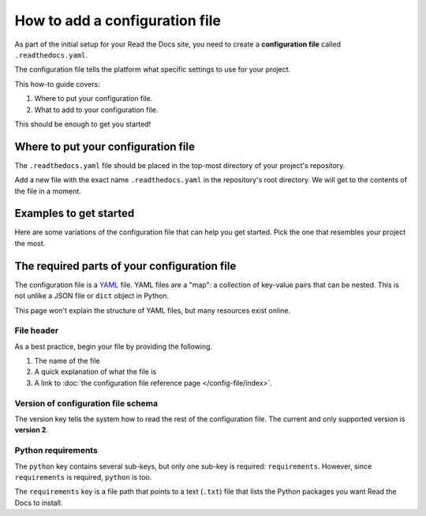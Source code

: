 How to add a configuration file
===============================

As part of the initial setup for your Read the Docs site,
you need to create a **configuration file** called ``.readthedocs.yaml``.

The configuration file tells the platform what specific settings to use for your project.

.. TODO: This isn't really how-to content. We might want to add "Configuration as Code" or similar to our features in order to deal with this.
.. I have another PR open where this is added.

.. By using a configuration file,
.. you can tailor the behavior of Read the Docs to match your project's specific needs.
.. In addition that that,
.. using a configuration file can capture important configuration options that might otherwise break in the future if left undefined.

This how-to guide covers:

#. Where to put your configuration file.
#. What to add to your configuration file.

This should be enough to get you started!

.. seealso::

   :doc:`/config-file/index`.
     The complete list of all possible ``.readthedocs.yaml`` settings,
     including the optional settings not covered in on this page.


Where to put your configuration file
------------------------------------

The ``.readthedocs.yaml`` file should be placed in the top-most directory of your project's repository.

Add a new file with the exact name ``.readthedocs.yaml`` in the repository's root directory.
We will get to the contents of the file in a moment.


Examples to get started
-----------------------

Here are some variations of the configuration file that can help you get started.
Pick the one that resembles your project the most.

.. tabs::

    .. tab:: Sphinx

        If your project uses Sphinx,
        we offer a special builder optimized for Sphinx projects.

        .. literalinclude:: /config-file/examples/sphinx/.readthedocs.yaml
           :linenos:


    .. tab:: MkDocs

        If your project uses MkDocs,
        we offer a special builder optimized for MkDocs projects.

        .. literalinclude:: /config-file/examples/mkdocs/.readthedocs.yaml
           :linenos:

    .. tab:: Custom builder

        If you are using another tool,
        you can configure the commands of your documentation tool in the following code.


The required parts of your configuration file
---------------------------------------------

The configuration file is a `YAML`_ file. YAML files are a "map": a collection of
key-value pairs that can be nested. This is not unlike a JSON file or ``dict``
object in Python.

This page won't explain the structure of YAML files, but many resources exist
online.

.. _YAML: https://en.wikipedia.org/wiki/YAML

File header
~~~~~~~~~~~

As a best practice, begin your file by providing the following.

#. The name of the file
#. A quick explanation of what the file is
#. A link to
   :doc:`the configuration file reference page </config-file/index>`.

.. code-block:: yaml
   :linenos:

   # .readthedocs.yaml
   # Read the Docs configuration file
   # See https://docs.readthedocs.io/en/stable/config-file/v2.html for details
   # <--Remove this comment and leave this line blank-->


Version of configuration file schema
~~~~~~~~~~~~~~~~~~~~~~~~~~~~~~~~~~~~

The version key tells the system how to read the rest of the configuration
file. The current and only supported version is **version 2**.

.. code-block:: yaml
   :linenos:
   :lineno-start: 5

   version: 2
   # <--Remove this comment and leave this line blank-->

Python requirements
~~~~~~~~~~~~~~~~~~~

The ``python`` key contains several sub-keys, but only one sub-key is required:
``requirements``. However, since ``requirements`` is required, ``python`` is
too.

The ``requirements`` key is a file path that points to a text (``.txt``) file
that lists the Python packages you want Read the Docs to install.
